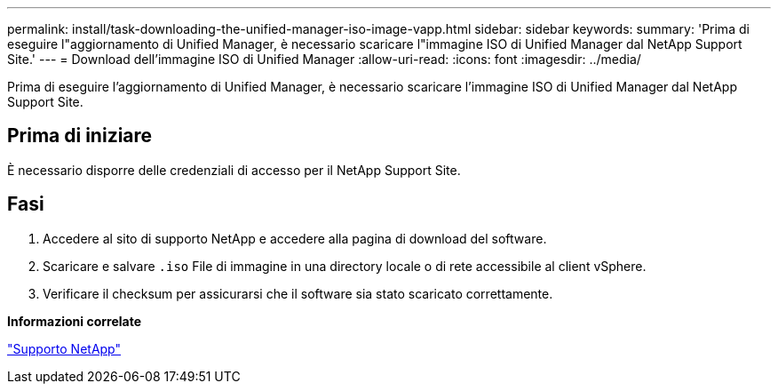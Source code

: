 ---
permalink: install/task-downloading-the-unified-manager-iso-image-vapp.html 
sidebar: sidebar 
keywords:  
summary: 'Prima di eseguire l"aggiornamento di Unified Manager, è necessario scaricare l"immagine ISO di Unified Manager dal NetApp Support Site.' 
---
= Download dell'immagine ISO di Unified Manager
:allow-uri-read: 
:icons: font
:imagesdir: ../media/


[role="lead"]
Prima di eseguire l'aggiornamento di Unified Manager, è necessario scaricare l'immagine ISO di Unified Manager dal NetApp Support Site.



== Prima di iniziare

È necessario disporre delle credenziali di accesso per il NetApp Support Site.



== Fasi

. Accedere al sito di supporto NetApp e accedere alla pagina di download del software.
. Scaricare e salvare `.iso` File di immagine in una directory locale o di rete accessibile al client vSphere.
. Verificare il checksum per assicurarsi che il software sia stato scaricato correttamente.


*Informazioni correlate*

http://mysupport.netapp.com["Supporto NetApp"]
